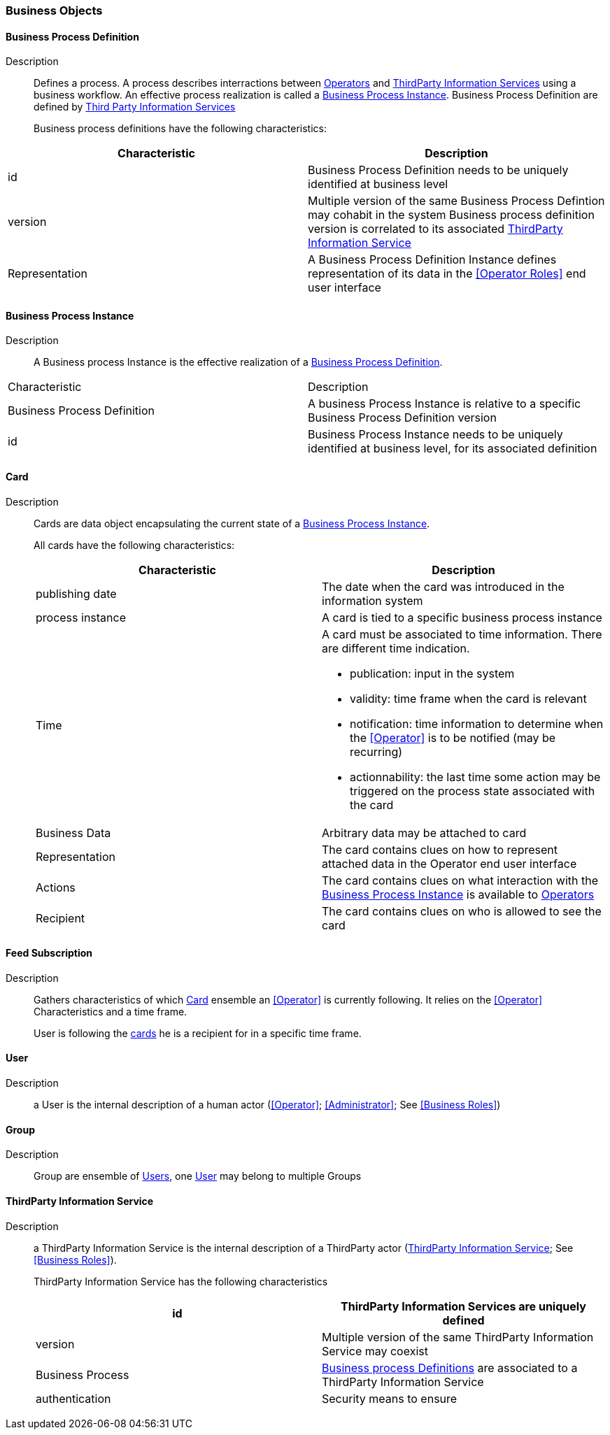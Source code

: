 // Copyright (c) 2018, RTE (http://www.rte-france.com)
//
// This Source Code Form is subject to the terms of the Mozilla Public
// License, v. 2.0. If a copy of the MPL was not distributed with this
// file, You can obtain one at http://mozilla.org/MPL/2.0/.

ifndef::imagesdir[:imagesdir: ../images]
=== Business Objects

==== Business Process Definition
Description:: Defines a process. A process describes interractions between
<<Operators Role, Operators>> and <<ThirdParty Information Service Role, ThirdParty Information Services>>
using a business workflow. An effective process realization is called a
<<Business Process Instance>>. Business Process Definition are defined by
<<Third Party Information Service, Third Party Information Services>>
+
Business process definitions have the following characteristics:
[cols=2*,options="header"]
|===
|Characteristic|Description
|id|Business Process Definition needs to be uniquely identified at business level
|version
|Multiple version of the same Business Process Defintion may cohabit in the system
Business process definition version is correlated to its associated
<<ThirdParty Information Service>>
|Representation| A Business Process Definition Instance defines representation of its data in
the <<Operator Roles>> end user interface
|===

==== Business Process Instance
Description:: A Business process Instance is the effective realization of a
<<Business Process Definition>>.
|===
|Characteristic|Description
|Business Process Definition|A business Process Instance is relative to a specific Business Process Definition version
|id|Business Process Instance needs to be uniquely identified at business level, for its associated definition
|===

==== Card
Description:: Cards are data object encapsulating the current state of a
<<Business Process Instance>>.
+
All cards have the following characteristics:
+
[cols=2*,options="header"]
|===
|Characteristic|Description
|publishing date|The date when the card was introduced in the information system
|process instance|A card is tied to a specific business process instance
|Time
a|A card must be associated to time information. There are different time indication.

* publication: input in the system
* validity: time frame when the card is relevant
* notification: time information to determine when the <<Operator>> is to be notified (may be recurring)
* actionnability: the last time some action may be triggered on the process state associated with the card
|Business Data| Arbitrary data may be attached to card
|Representation| The card contains clues on how to represent attached data in the Operator end user interface
|Actions| The card contains clues on what interaction with the <<Business Process Instance>> is available to <<Operator, Operators>>
|Recipient| The card contains clues on who is allowed to see the card
|===

==== Feed Subscription
Description:: Gathers characteristics of which <<Card>> ensemble an <<Operator>>
is currently following. It relies on the <<Operator>> Characteristics and a
time frame.
+
User is following the <<Card, cards>> he is a recipient for in a specific time frame.

==== User
Description:: a User is the internal description of a human actor
(<<Operator>>; <<Administrator>>; See <<Business Roles>>)

==== Group
Description:: Group are ensemble of <<User, Users>>, one <<User>> may belong to multiple Groups

==== ThirdParty Information Service
Description:: a ThirdParty Information Service is the internal description
of a ThirdParty actor (<<ThirdParty Information Service>>; See
<<Business Roles>>).
+
ThirdParty Information Service has the following characteristics
+
[cols=2*,options="header"]
|===
|id|ThirdParty Information Services are uniquely defined
|version| Multiple version of the same ThirdParty Information Service may coexist
|Business Process|<<Business Process Definition, Business process Definitions>> are associated to a ThirdParty Information Service
|authentication| Security means to ensure
|===